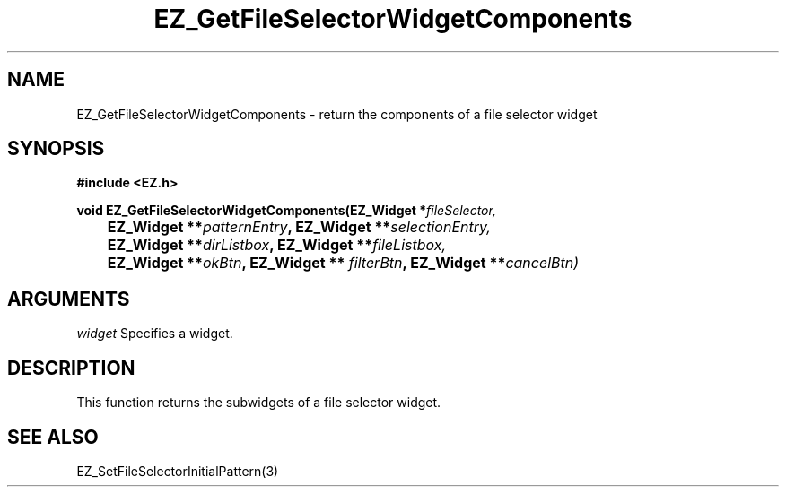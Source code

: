 '\"
'\" Copyright (c) 1997 Maorong Zou
'\" 
.TH EZ_GetFileSelectorWidgetComponents 3 "" EZWGL "EZWGL Functions"
.BS
.SH NAME
EZ_GetFileSelectorWidgetComponents \- return the components of a file selector widget

.SH SYNOPSIS
.nf
.B #include <EZ.h>
.sp
.BI "void EZ_GetFileSelectorWidgetComponents(EZ_Widget *" fileSelector,
.BI "	    EZ_Widget **" patternEntry ", EZ_Widget **" selectionEntry,
.BI "	    EZ_Widget **" dirListbox ", EZ_Widget **" fileListbox,
.BI "	    EZ_Widget **" okBtn ", EZ_Widget ** "filterBtn ", EZ_Widget **" cancelBtn)
.sp
.SH ARGUMENTS
\fIwidget\fR  Specifies a widget.

.SH DESCRIPTION
.PP
This function returns the subwidgets of a file selector widget.

.SH "SEE ALSO"
EZ_SetFileSelectorInitialPattern(3)

